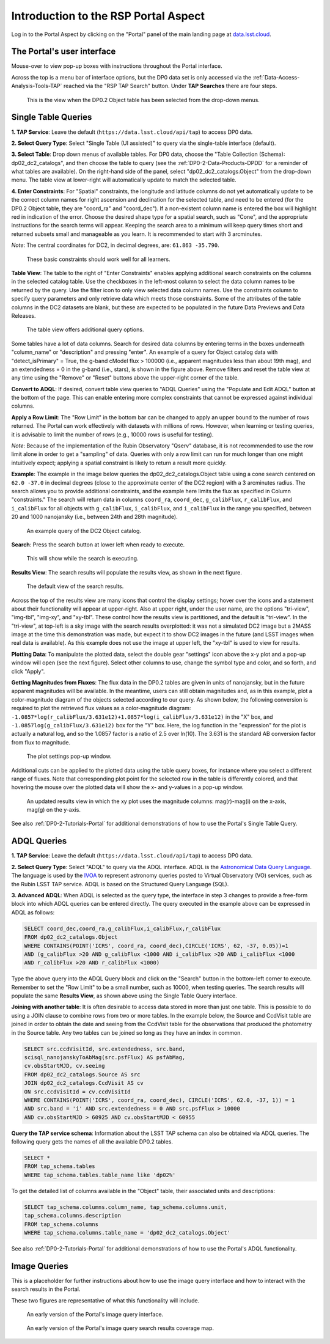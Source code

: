 .. Review the README on instructions to contribute.
.. Review the style guide to keep a consistent approach to the documentation.
.. Static objects, such as figures, should be stored in the _static directory. Review the _static/README on instructions to contribute.
.. Do not remove the comments that describe each section. They are included to provide guidance to contributors.
.. Do not remove other content provided in the templates, such as a section. Instead, comment out the content and include comments to explain the situation. For example:
	- If a section within the template is not needed, comment out the section title and label reference. Do not delete the expected section title, reference or related comments provided from the template.
    - If a file cannot include a title (surrounded by ampersands (#)), comment out the title from the template and include a comment explaining why this is implemented (in addition to applying the ``title`` directive).

.. This is the label that can be used for cross referencing this file.
.. Recommended title label format is "Directory Name"-"Title Name" -- Spaces should be replaced by hyphens.
.. _Data-Access-Analysis-Tools-Portal-Intro:
.. Each section should include a label for cross referencing to a given area.
.. Recommended format for all labels is "Title Name"-"Section Name" -- Spaces should be replaced by hyphens.
.. To reference a label that isn't associated with an reST object such as a title or figure, you must include the link and explicit title using the syntax :ref:`link text <label-name>`.
.. A warning will alert you of identical labels during the linkcheck process.

#####################################
Introduction to the RSP Portal Aspect
#####################################

.. This section should provide a brief, top-level description of the page.

Log in to the Portal Aspect by clicking on the "Portal" panel of the main landing page at `data.lsst.cloud <https://data.lsst.cloud>`_.


.. _Portal-Intro-User-Interface:

The Portal's user interface
===========================

Mouse-over to view pop-up boxes with instructions throughout the Portal interface.   

Across the top is a menu bar of interface options, but the DP0 data set is only accessed via the :ref:`Data-Access-Analysis-Tools-TAP` reached via the "RSP TAP Search" button.
Under **TAP Searches** there are four steps.

.. figure:: /_static/portal_default_view_DP02.png
    :name: portal_default_view_DP02

    This is the view when the DP0.2 Object table has been selected from the drop-down menus.


.. _Portal-Intro-Single-Table-Queries:

Single Table Queries
====================

**1. TAP Service**: Leave the default (``https://data.lsst.cloud/api/tap``) to access DP0 data.

**2. Select Query Type**: Select "Single Table (UI assisted)" to query via the single-table interface (default).

**3. Select Table**: Drop down menus of available tables.
For DP0 data, choose the "Table Collection (Schema): dp02_dc2_catalogs", and then choose the table to query 
(see the :ref:`DP0-2-Data-Products-DPDD` for a reminder of what tables are available).
On the right-hand side of the panel, select "dp02_dc2_catalogs.Object" from the drop-down menu.  
The table view at lower-right will automatically update to match the selected table.

**4. Enter Constraints**: For "Spatial" constraints, the longitude and latitude columns do not yet automatically 
update to be the correct column names for right ascension and declination for the selected table, and need to be 
entered (for the DP0.2 Object table, they are "coord_ra" and "coord_dec").
If a non-existent column name is entered the box will highlight red in indication of the error.
Choose the desired shape type for a spatial search, such as "Cone", and the appropriate instructions for the search terms will appear.
Keeping the search area to a minimum will keep query times short and returned subsets small and manageable as you learn.
It is recommended to start with 3 arcminutes. 

*Note*: The central coordinates for DC2, in decimal degrees, are: ``61.863 -35.790``.

.. figure:: /_static/portal_EnterConstraints_DP02.png
    :name: portal_enter_constraints_DP02
    
    These basic constraints should work well for all learners.

**Table View**:
The table to the right of "Enter Constraints" enables applying additional search constraints on the columns in the selected catalog table.
Use the checkboxes in the left-most column to select the data column names to be returned by the query.
Use the filter icon to only view selected data column names.
Use the constraints column to specify query parameters and only retrieve data which meets those constraints.
Some of the attributes of the table columns in the DC2 datasets are blank, but these are expected to be populated in the future Data Previews and Data Releases.

.. figure:: /_static/portal_table_view_DP02.png
    :name: portal_table_view_DP02

    The table view offers additional query options.

Some tables have a lot of data columns.
Search for desired data columns by entering terms in the boxes underneath "column_name" or "description" and pressing "enter".  
An example of a query for Object catalog data with "detect_isPrimary" = True, the g-band cModel flux > 100000
(i.e., apparent magnitudes less than about 19th mag), and an extendedness = 0 in the g-band (i.e., stars), is shown in the figure above. 
Remove filters and reset the table view at any time using the "Remove" or "Reset" buttons above the upper-right corner of the table.

**Convert to ADQL**:
If desired, convert table view queries to "ADQL Queries" using the "Populate and Edit ADQL" button at the bottom of the page.
This can enable entering more complex constraints that cannot be expressed against individual columns.

**Apply a Row Limit**:
The "Row Limit" in the bottom bar can be changed to apply an upper bound to the number of rows returned.
The Portal can work effectively with datasets with millions of rows.
However, when learning or testing queries, it is advisable to limit the number of rows (e.g., 10000 rows is useful for testing).

*Note*: Because of the implementation of the Rubin Observatory "Qserv" database, it is not recommended to use the row limit
alone in order to get a "sampling" of data.
Queries with only a row limit can run for much longer than one might intuitively expect; applying a spatial constraint is
likely to return a result more quickly.

**Example**:
The example in the image below queries the dp02_dc2_catalogs.Object table using a cone search centered on ``62.0 -37.0``
in decimal degrees (close to the approximate center of the DC2 region) with a 3 arcminutes radius.
The search allows you to provide additional constraints, and the example here limits the flux as specified in Column "constraints."
The search will return data in columns ``coord_ra``, ``coord_dec``, ``g_calibFlux``, ``r_calibFlux``, and ``i_calibFlux`` for all
objects with ``g_calibFlux``, ``i_calibFlux``, and ``i_calibFlux`` in the range you specified, between 20 and 1000 nanojansky
(i.e., between 24th and 28th magnitude).  

.. figure:: /_static/portal_example_search_DP02.png
    :name: portal_example_search_DP02

    An example query of the DC2 Object catalog.

**Search**: Press the search button at lower left when ready to execute.

.. figure:: /_static/portal_search_working.png
    :name: portal_search_working
    :width: 200

    This will show while the search is executing.

**Results View**: The search results will populate the results view, as shown in the next figure.

.. figure:: /_static/portal_search_results_DP02.png
    :name: portal_search_results_DP02

    The default view of the search results.

Across the top of the results view are many icons that control the display settings; hover over the icons and a statement
about their functionality will appear at upper-right.
Also at upper right, under the user name, are the options "tri-view", "img-tbl", "img-xy", and "xy-tbl".
These control how the results view is partitioned, and the default is "tri-view".
In the "tri-view", at top-left is a sky image with the search results overplotted: it was not a simulated DC2 image but a 2MASS image
at the time this demonstration was made, but expect it to show DC2 images in the future (and LSST images when real data is available).
As this example does not use the image at upper left, the "xy-tbl" is used to view for results.

**Plotting Data**:
To manipulate the plotted data, select the double gear "settings" icon above the x-y plot and a pop-up window will open (see the next figure).
Select other columns to use, change the symbol type and color, and so forth, and click "Apply".

**Getting Magnitudes from Fluxes**:
The flux data in the DP0.2 tables are given in units of nanojansky, but in the future apparent magnitudes will be available.
In the meantime, users can still obtain magnitudes and, as in this example, plot a color-magnitude diagram of the objects
selected according to our query.
As shown below, the following conversion is required to plot the retrieved flux values as a color-magnitude diagram:  
``-1.0857*log(r_calibFlux/3.631e12)+1.0857*log(i_calibFlux/3.631e12)`` in the "X" box,
and ``-1.0857log(g_calibFlux/3.631e12)`` box for the "Y" box.  
Here, the log function in the "expression" for the plot is actually a natural log, and so the 1.0857 factor is a ratio of 2.5 over ln(10).
The 3.631 is the standard AB conversion factor from flux to magnitude.

.. figure:: /_static/portal_results_xy_settings_DP02.png
    :name: portal_results_xy_settings_DP02
    :width: 200

    The plot settings pop-up window.

Additional cuts can be applied to the plotted data using the table query boxes, for instance where you select a different range of fluxes.  
Note that corresponding plot point for the selected row in the table is differently colored, and that hovering the mouse over the plotted data will show the x- and y-values in a pop-up window.

.. figure:: /_static/portal_results_final_DP02.png
    :name: portal_results_final_DP02

    An updated results view in which the xy plot uses the magnitude columns:  mag(r)-mag(i) on the x-axis, mag(g) on the y-axis.  

See also :ref:`DP0-2-Tutorials-Portal` for additional demonstrations of how to use the Portal's Single Table Query.

.. _Portal-Intro-ADQL-Queries:

ADQL Queries
============

**1. TAP Service**: Leave the default (``https://data.lsst.cloud/api/tap``) to access DP0 data.

**2. Select Query Type**: Select "ADQL" to query via the ADQL interface. ADQL is the `Astronomical Data Query Language <https://www.ivoa.net/documents/ADQL/>`_.
The language is used by the `IVOA <https://ivoa.net>`_ to represent astronomy queries posted to Virtual Observatory (VO) services, such as the Rubin LSST TAP service.
ADQL is based on the Structured Query Language (SQL).

**3. Advanced ADQL**: When ADQL is selected as the query type, the interface in step 3 changes to provide a free-form block into which ADQL queries can be entered directly.
The query executed in the example above can be expressed in ADQL as follows:

.. code-block:: SQL

   SELECT coord_dec,coord_ra,g_calibFlux,i_calibFlux,r_calibFlux 
   FROM dp02_dc2_catalogs.Object 
   WHERE CONTAINS(POINT('ICRS', coord_ra, coord_dec),CIRCLE('ICRS', 62, -37, 0.05))=1 
   AND (g_calibFlux >20 AND g_calibFlux <1000 AND i_calibFlux >20 AND i_calibFlux <1000 
   AND r_calibFlux >20 AND r_calibFlux <1000)

Type the above query into the ADQL Query block and click on the "Search" button in the bottom-left corner to execute.
Remember to set the "Row Limit" to be a small number, such as 10000, when testing queries.
The search results will populate the same **Results View**, as shown above using the Single Table Query interface.

**Joining with another table**:
It is often desirable to access data stored in more than just one table.
This is possible to do using a JOIN clause to combine rows from two or more tables.
In the example below, the Source and CcdVisit table are joined in order to obtain the date and seeing from the CcdVisit table
for the observations that produced the photometry in the Source table.
Any two tables can be joined so long as they have an index in common.

.. code-block:: SQL

   SELECT src.ccdVisitId, src.extendedness, src.band,
   scisql_nanojanskyToAbMag(src.psfFlux) AS psfAbMag,
   cv.obsStartMJD, cv.seeing 
   FROM dp02_dc2_catalogs.Source AS src
   JOIN dp02_dc2_catalogs.CcdVisit AS cv
   ON src.ccdVisitId = cv.ccdVisitId
   WHERE CONTAINS(POINT('ICRS', coord_ra, coord_dec), CIRCLE('ICRS', 62.0, -37, 1)) = 1
   AND src.band = 'i' AND src.extendedness = 0 AND src.psfFlux > 10000
   AND cv.obsStartMJD > 60925 AND cv.obsStartMJD < 60955
    
**Query the TAP service schema**:
Information about the LSST TAP schema can also be obtained via ADQL queries.
The following query gets the names of all the available DP0.2 tables.

.. code-block:: SQL

   SELECT *
   FROM tap_schema.tables
   WHERE tap_schema.tables.table_name like 'dp02%'

To get the detailed list of columns available in the "Object" table, their associated units and descriptions:

.. code-block:: SQL

   SELECT tap_schema.columns.column_name, tap_schema.columns.unit,
   tap_schema.columns.description
   FROM tap_schema.columns
   WHERE tap_schema.columns.table_name = 'dp02_dc2_catalogs.Object'

See also :ref:`DP0-2-Tutorials-Portal` for additional demonstrations of how to use the Portal's ADQL functionality.


.. _Portal-Intro-Image-Queries:

Image Queries
=============

This is a placeholder for further instructions about how to use the image query interface and how to interact with the search results in the Portal.

These two figures are representative of what this functionality will include.

.. figure:: /_static/portal_ImageQueryDP02.png
    :name: portal_ImageQueryDP02

    An early version of the Portal's image query interface.  


.. figure:: /_static/portal_ImageQueryCoverageDP02.png
    :name: portal_ImageQueryCoverageDP02

    An early version of the Portal's image query search results coverage map.  


